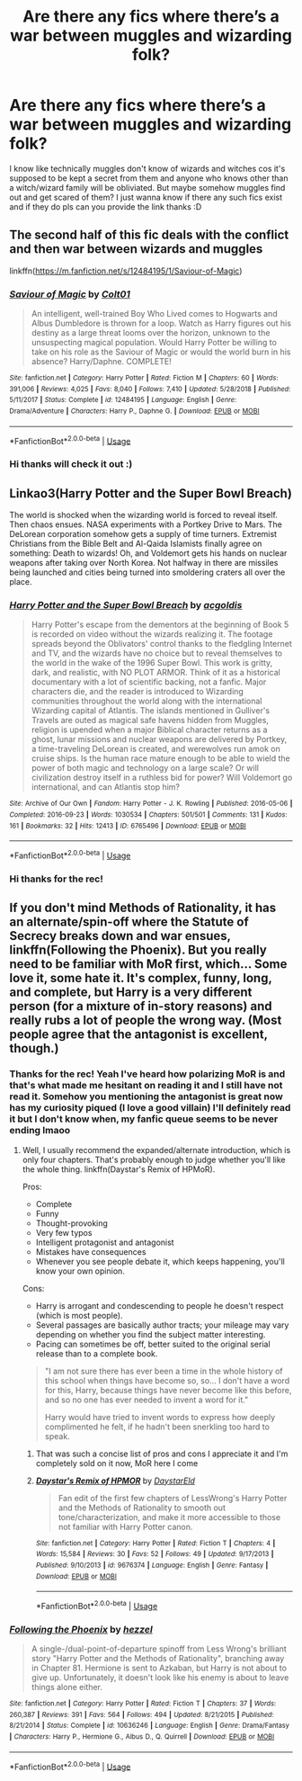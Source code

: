 #+TITLE: Are there any fics where there’s a war between muggles and wizarding folk?

* Are there any fics where there’s a war between muggles and wizarding folk?
:PROPERTIES:
:Author: valleyofpeace
:Score: 2
:DateUnix: 1588760577.0
:DateShort: 2020-May-06
:FlairText: Request
:END:
I know like technically muggles don't know of wizards and witches cos it's supposed to be kept a secret from them and anyone who knows other than a witch/wizard family will be obliviated. But maybe somehow muggles find out and get scared of them? I just wanna know if there any such fics exist and if they do pls can you provide the link thanks :D


** The second half of this fic deals with the conflict and then war between wizards and muggles

linkffn([[https://m.fanfiction.net/s/12484195/1/Saviour-of-Magic]])
:PROPERTIES:
:Author: RevLC
:Score: 2
:DateUnix: 1588763131.0
:DateShort: 2020-May-06
:END:

*** [[https://www.fanfiction.net/s/12484195/1/][*/Saviour of Magic/*]] by [[https://www.fanfiction.net/u/6779989/Colt01][/Colt01/]]

#+begin_quote
  An intelligent, well-trained Boy Who Lived comes to Hogwarts and Albus Dumbledore is thrown for a loop. Watch as Harry figures out his destiny as a large threat looms over the horizon, unknown to the unsuspecting magical population. Would Harry Potter be willing to take on his role as the Saviour of Magic or would the world burn in his absence? Harry/Daphne. COMPLETE!
#+end_quote

^{/Site/:} ^{fanfiction.net} ^{*|*} ^{/Category/:} ^{Harry} ^{Potter} ^{*|*} ^{/Rated/:} ^{Fiction} ^{M} ^{*|*} ^{/Chapters/:} ^{60} ^{*|*} ^{/Words/:} ^{391,006} ^{*|*} ^{/Reviews/:} ^{4,025} ^{*|*} ^{/Favs/:} ^{8,040} ^{*|*} ^{/Follows/:} ^{7,410} ^{*|*} ^{/Updated/:} ^{5/28/2018} ^{*|*} ^{/Published/:} ^{5/11/2017} ^{*|*} ^{/Status/:} ^{Complete} ^{*|*} ^{/id/:} ^{12484195} ^{*|*} ^{/Language/:} ^{English} ^{*|*} ^{/Genre/:} ^{Drama/Adventure} ^{*|*} ^{/Characters/:} ^{Harry} ^{P.,} ^{Daphne} ^{G.} ^{*|*} ^{/Download/:} ^{[[http://www.ff2ebook.com/old/ffn-bot/index.php?id=12484195&source=ff&filetype=epub][EPUB]]} ^{or} ^{[[http://www.ff2ebook.com/old/ffn-bot/index.php?id=12484195&source=ff&filetype=mobi][MOBI]]}

--------------

*FanfictionBot*^{2.0.0-beta} | [[https://github.com/tusing/reddit-ffn-bot/wiki/Usage][Usage]]
:PROPERTIES:
:Author: FanfictionBot
:Score: 2
:DateUnix: 1588763144.0
:DateShort: 2020-May-06
:END:


*** Hi thanks will check it out :)
:PROPERTIES:
:Author: valleyofpeace
:Score: 2
:DateUnix: 1588767961.0
:DateShort: 2020-May-06
:END:


** Linkao3(Harry Potter and the Super Bowl Breach)

The world is shocked when the wizarding world is forced to reveal itself. Then chaos ensues. NASA experiments with a Portkey Drive to Mars. The DeLorean corporation somehow gets a supply of time turners. Extremist Christians from the Bible Belt and Al-Qaida Islamists finally agree on something: Death to wizards! Oh, and Voldemort gets his hands on nuclear weapons after taking over North Korea. Not halfway in there are missiles being launched and cities being turned into smoldering craters all over the place.
:PROPERTIES:
:Author: 15_Redstones
:Score: 1
:DateUnix: 1588772765.0
:DateShort: 2020-May-06
:END:

*** [[https://archiveofourown.org/works/6765496][*/Harry Potter and the Super Bowl Breach/*]] by [[https://www.archiveofourown.org/users/acgoldis/pseuds/acgoldis][/acgoldis/]]

#+begin_quote
  Harry Potter's escape from the dementors at the beginning of Book 5 is recorded on video without the wizards realizing it. The footage spreads beyond the Oblivators' control thanks to the fledgling Internet and TV, and the wizards have no choice but to reveal themselves to the world in the wake of the 1996 Super Bowl. This work is gritty, dark, and realistic, with NO PLOT ARMOR. Think of it as a historical documentary with a lot of scientific backing, not a fanfic. Major characters die, and the reader is introduced to Wizarding communities throughout the world along with the international Wizarding capital of Atlantis. The islands mentioned in Gulliver's Travels are outed as magical safe havens hidden from Muggles, religion is upended when a major Biblical character returns as a ghost, lunar missions and nuclear weapons are delivered by Portkey, a time-traveling DeLorean is created, and werewolves run amok on cruise ships. Is the human race mature enough to be able to wield the power of both magic and technology on a large scale? Or will civilization destroy itself in a ruthless bid for power? Will Voldemort go international, and can Atlantis stop him?
#+end_quote

^{/Site/:} ^{Archive} ^{of} ^{Our} ^{Own} ^{*|*} ^{/Fandom/:} ^{Harry} ^{Potter} ^{-} ^{J.} ^{K.} ^{Rowling} ^{*|*} ^{/Published/:} ^{2016-05-06} ^{*|*} ^{/Completed/:} ^{2016-09-23} ^{*|*} ^{/Words/:} ^{1030534} ^{*|*} ^{/Chapters/:} ^{501/501} ^{*|*} ^{/Comments/:} ^{131} ^{*|*} ^{/Kudos/:} ^{161} ^{*|*} ^{/Bookmarks/:} ^{32} ^{*|*} ^{/Hits/:} ^{12413} ^{*|*} ^{/ID/:} ^{6765496} ^{*|*} ^{/Download/:} ^{[[https://archiveofourown.org/downloads/6765496/Harry%20Potter%20and%20the.epub?updated_at=1474663250][EPUB]]} ^{or} ^{[[https://archiveofourown.org/downloads/6765496/Harry%20Potter%20and%20the.mobi?updated_at=1474663250][MOBI]]}

--------------

*FanfictionBot*^{2.0.0-beta} | [[https://github.com/tusing/reddit-ffn-bot/wiki/Usage][Usage]]
:PROPERTIES:
:Author: FanfictionBot
:Score: 1
:DateUnix: 1588772791.0
:DateShort: 2020-May-06
:END:


*** Hi thanks for the rec!
:PROPERTIES:
:Author: valleyofpeace
:Score: 1
:DateUnix: 1588811622.0
:DateShort: 2020-May-07
:END:


** If you don't mind Methods of Rationality, it has an alternate/spin-off where the Statute of Secrecy breaks down and war ensues, linkffn(Following the Phoenix). But you really need to be familiar with MoR first, which... Some love it, some hate it. It's complex, funny, long, and complete, but Harry is a very different person (for a mixture of in-story reasons) and really rubs a lot of people the wrong way. (Most people agree that the antagonist is excellent, though.)
:PROPERTIES:
:Author: thrawnca
:Score: 1
:DateUnix: 1591861612.0
:DateShort: 2020-Jun-11
:END:

*** Thanks for the rec! Yeah I've heard how polarizing MoR is and that's what made me hesitant on reading it and I still have not read it. Somehow you mentioning the antagonist is great now has my curiosity piqued (I love a good villain) I'll definitely read it but I don't know when, my fanfic queue seems to be never ending lmaoo
:PROPERTIES:
:Author: valleyofpeace
:Score: 2
:DateUnix: 1591877395.0
:DateShort: 2020-Jun-11
:END:

**** Well, I usually recommend the expanded/alternate introduction, which is only four chapters. That's probably enough to judge whether you'll like the whole thing. linkffn(Daystar's Remix of HPMoR).

Pros:

- Complete
- Funny
- Thought-provoking
- Very few typos
- Intelligent protagonist and antagonist
- Mistakes have consequences
- Whenever you see people debate it, which keeps happening, you'll know your own opinion.

Cons:

- Harry is arrogant and condescending to people he doesn't respect (which is most people).
- Several passages are basically author tracts; your mileage may vary depending on whether you find the subject matter interesting.
- Pacing can sometimes be off, better suited to the original serial release than to a complete book.

#+begin_quote
  "I am not sure there has ever been a time in the whole history of this school when things have become so, so... I don't have a word for this, Harry, because things have never become like this before, and so no one has ever needed to invent a word for it."

  Harry would have tried to invent words to express how deeply complimented he felt, if he hadn't been snerkling too hard to speak.
#+end_quote
:PROPERTIES:
:Author: thrawnca
:Score: 1
:DateUnix: 1591878012.0
:DateShort: 2020-Jun-11
:END:

***** That was such a concise list of pros and cons I appreciate it and I'm completely sold on it now, MoR here I come
:PROPERTIES:
:Author: valleyofpeace
:Score: 2
:DateUnix: 1591879339.0
:DateShort: 2020-Jun-11
:END:


***** [[https://www.fanfiction.net/s/9676374/1/][*/Daystar's Remix of HPMOR/*]] by [[https://www.fanfiction.net/u/5118664/DaystarEld][/DaystarEld/]]

#+begin_quote
  Fan edit of the first few chapters of LessWrong's Harry Potter and the Methods of Rationality to smooth out tone/characterization, and make it more accessible to those not familiar with Harry Potter canon.
#+end_quote

^{/Site/:} ^{fanfiction.net} ^{*|*} ^{/Category/:} ^{Harry} ^{Potter} ^{*|*} ^{/Rated/:} ^{Fiction} ^{T} ^{*|*} ^{/Chapters/:} ^{4} ^{*|*} ^{/Words/:} ^{15,584} ^{*|*} ^{/Reviews/:} ^{30} ^{*|*} ^{/Favs/:} ^{52} ^{*|*} ^{/Follows/:} ^{49} ^{*|*} ^{/Updated/:} ^{9/17/2013} ^{*|*} ^{/Published/:} ^{9/10/2013} ^{*|*} ^{/id/:} ^{9676374} ^{*|*} ^{/Language/:} ^{English} ^{*|*} ^{/Genre/:} ^{Fantasy} ^{*|*} ^{/Download/:} ^{[[http://www.ff2ebook.com/old/ffn-bot/index.php?id=9676374&source=ff&filetype=epub][EPUB]]} ^{or} ^{[[http://www.ff2ebook.com/old/ffn-bot/index.php?id=9676374&source=ff&filetype=mobi][MOBI]]}

--------------

*FanfictionBot*^{2.0.0-beta} | [[https://github.com/tusing/reddit-ffn-bot/wiki/Usage][Usage]]
:PROPERTIES:
:Author: FanfictionBot
:Score: 1
:DateUnix: 1591878023.0
:DateShort: 2020-Jun-11
:END:


*** [[https://www.fanfiction.net/s/10636246/1/][*/Following the Phoenix/*]] by [[https://www.fanfiction.net/u/5933852/hezzel][/hezzel/]]

#+begin_quote
  A single-/dual-point-of-departure spinoff from Less Wrong's brilliant story "Harry Potter and the Methods of Rationality", branching away in Chapter 81. Hermione is sent to Azkaban, but Harry is not about to give up. Unfortunately, it doesn't look like his enemy is about to leave things alone either.
#+end_quote

^{/Site/:} ^{fanfiction.net} ^{*|*} ^{/Category/:} ^{Harry} ^{Potter} ^{*|*} ^{/Rated/:} ^{Fiction} ^{T} ^{*|*} ^{/Chapters/:} ^{37} ^{*|*} ^{/Words/:} ^{260,387} ^{*|*} ^{/Reviews/:} ^{391} ^{*|*} ^{/Favs/:} ^{564} ^{*|*} ^{/Follows/:} ^{494} ^{*|*} ^{/Updated/:} ^{8/21/2015} ^{*|*} ^{/Published/:} ^{8/21/2014} ^{*|*} ^{/Status/:} ^{Complete} ^{*|*} ^{/id/:} ^{10636246} ^{*|*} ^{/Language/:} ^{English} ^{*|*} ^{/Genre/:} ^{Drama/Fantasy} ^{*|*} ^{/Characters/:} ^{Harry} ^{P.,} ^{Hermione} ^{G.,} ^{Albus} ^{D.,} ^{Q.} ^{Quirrell} ^{*|*} ^{/Download/:} ^{[[http://www.ff2ebook.com/old/ffn-bot/index.php?id=10636246&source=ff&filetype=epub][EPUB]]} ^{or} ^{[[http://www.ff2ebook.com/old/ffn-bot/index.php?id=10636246&source=ff&filetype=mobi][MOBI]]}

--------------

*FanfictionBot*^{2.0.0-beta} | [[https://github.com/tusing/reddit-ffn-bot/wiki/Usage][Usage]]
:PROPERTIES:
:Author: FanfictionBot
:Score: 1
:DateUnix: 1591861633.0
:DateShort: 2020-Jun-11
:END:
